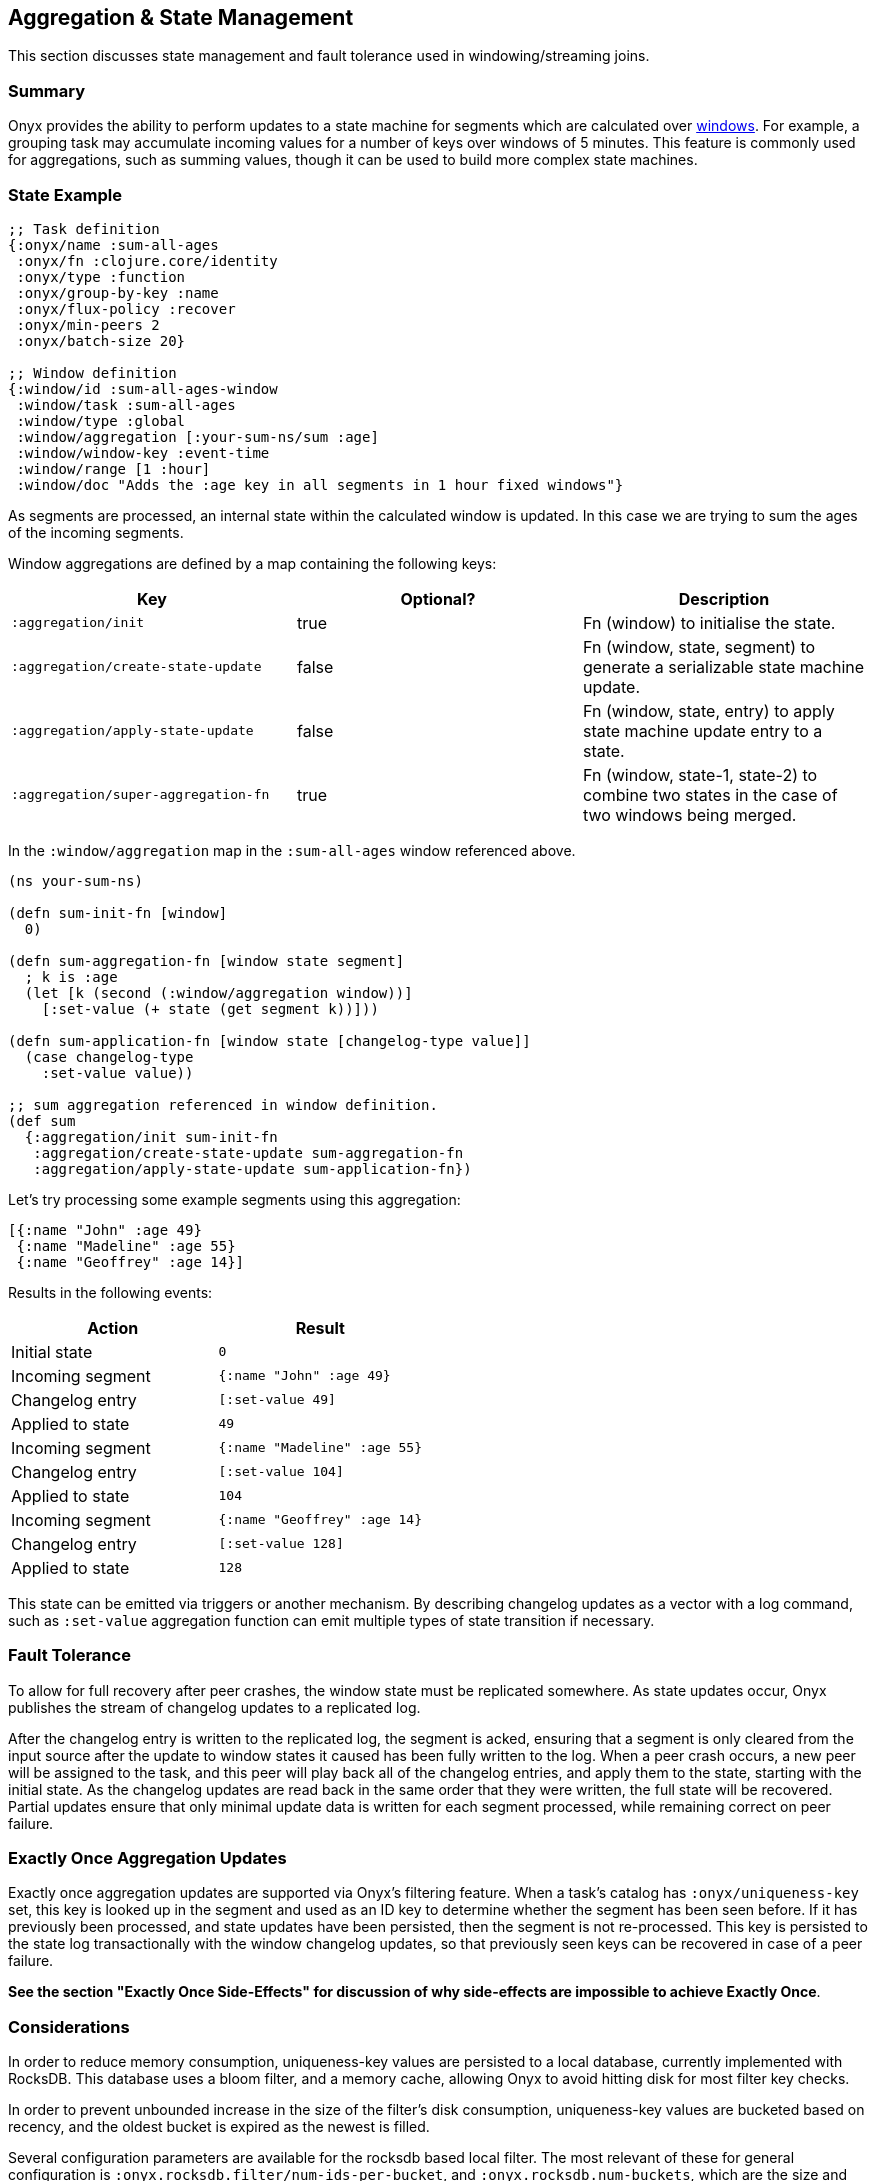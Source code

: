 [[aggregation-state-management]]
== Aggregation & State Management

This section discusses state management and fault tolerance used in
windowing/streaming joins.

[[summary]]
=== Summary

Onyx provides the ability to perform updates to a state machine for
segments which are calculated over <<windowing-and-aggregation,
windows>>. For example, a grouping task may accumulate incoming values
for a number of keys over windows of 5 minutes. This feature is
commonly used for aggregations, such as summing values, though it can
be used to build more complex state machines.

[[state-example]]
=== State Example

[source,clojure]
----

;; Task definition
{:onyx/name :sum-all-ages
 :onyx/fn :clojure.core/identity
 :onyx/type :function
 :onyx/group-by-key :name
 :onyx/flux-policy :recover
 :onyx/min-peers 2
 :onyx/batch-size 20}

;; Window definition
{:window/id :sum-all-ages-window
 :window/task :sum-all-ages
 :window/type :global
 :window/aggregation [:your-sum-ns/sum :age]
 :window/window-key :event-time
 :window/range [1 :hour]
 :window/doc "Adds the :age key in all segments in 1 hour fixed windows"}
----

As segments are processed, an internal state within the calculated
window is updated. In this case we are trying to sum the ages of the
incoming segments.

Window aggregations are defined by a map containing the following keys:

[cols="3*",options="header"]
|===
|Key |Optional? |Description
|`:aggregation/init`|true |Fn (window) to initialise the state.
|`:aggregation/create-state-update` |false |Fn (window, state, segment) to generate a serializable state machine update.
|`:aggregation/apply-state-update` |false |Fn (window, state, entry) to apply state machine update entry to a state.
|`:aggregation/super-aggregation-fn` |true |Fn (window, state-1, state-2) to combine two states in the case of two windows being merged.
|===

In the `:window/aggregation` map in the `:sum-all-ages` window
referenced above.

[source,clojure]
----
(ns your-sum-ns)

(defn sum-init-fn [window]
  0)

(defn sum-aggregation-fn [window state segment]
  ; k is :age
  (let [k (second (:window/aggregation window))]
    [:set-value (+ state (get segment k))]))

(defn sum-application-fn [window state [changelog-type value]]
  (case changelog-type
    :set-value value))

;; sum aggregation referenced in window definition.
(def sum
  {:aggregation/init sum-init-fn
   :aggregation/create-state-update sum-aggregation-fn
   :aggregation/apply-state-update sum-application-fn})
----

Let's try processing some example segments using this aggregation:

[source,clojure]
----
[{:name "John" :age 49}
 {:name "Madeline" :age 55}
 {:name "Geoffrey" :age 14}]
----

Results in the following events:
[cols="2", options="header"]
|===
| Action | Result
|Initial state |`0`
|Incoming segment |`{:name "John" :age 49}`
|Changelog entry |`[:set-value 49]`
|Applied to state |`49`
| Incoming segment | `{:name "Madeline" :age 55}`
|Changelog entry |`[:set-value 104]`
|Applied to state |`104`
|Incoming segment |`{:name "Geoffrey" :age 14}`
|Changelog entry |`[:set-value 128]`
|Applied to state |`128`
|===

This state can be emitted via triggers or another mechanism. By
describing changelog updates as a vector with a log command, such as
`:set-value` aggregation function can emit multiple types of state
transition if necessary.

[[fault-tolerance]]
=== Fault Tolerance

To allow for full recovery after peer crashes, the window state must be
replicated somewhere. As state updates occur, Onyx publishes the stream
of changelog updates to a replicated log.

After the changelog entry is written to the replicated log, the segment
is acked, ensuring that a segment is only cleared from the input source
after the update to window states it caused has been fully written to
the log. When a peer crash occurs, a new peer will be assigned to the
task, and this peer will play back all of the changelog entries, and
apply them to the state, starting with the initial state. As the
changelog updates are read back in the same order that they were
written, the full state will be recovered. Partial updates ensure that
only minimal update data is written for each segment processed, while
remaining correct on peer failure.

[[exactly-once-aggregation-updates]]
=== Exactly Once Aggregation Updates

Exactly once aggregation updates are supported via Onyx's filtering
feature. When a task's catalog has `:onyx/uniqueness-key` set, this key
is looked up in the segment and used as an ID key to determine whether
the segment has been seen before. If it has previously been processed,
and state updates have been persisted, then the segment is not
re-processed. This key is persisted to the state log transactionally
with the window changelog updates, so that previously seen keys can be
recovered in case of a peer failure.

**See the section "Exactly Once Side-Effects" for discussion of why
side-effects are impossible to achieve Exactly Once**.

[[considerations]]
=== Considerations

In order to reduce memory consumption, uniqueness-key values are
persisted to a local database, currently implemented with RocksDB. This
database uses a bloom filter, and a memory cache, allowing Onyx to avoid
hitting disk for most filter key checks.

In order to prevent unbounded increase in the size of the filter's disk
consumption, uniqueness-key values are bucketed based on recency, and
the oldest bucket is expired as the newest is filled.

Several configuration parameters are available for the rocksdb based
local filter. The most relevant of these for general configuration is
`:onyx.rocksdb.filter/num-ids-per-bucket`, and
`:onyx.rocksdb.num-buckets`, which are the size and the number of
buckets referenced above.

[cols="3", options="header"]
|===
| Parameter | Description | Default

|`:onyx.rocksdb.filter/peer-block-cache-size` |RocksDB block cache size
in bytes. Larger caches reduce the chance that the peer will need to
check for the prescence of a uniqueness key on disk. Defaults to 100MB.
|104857600

|`:onyx.rocksdb.filter/bloom-filter-bits` |Number of bloom filter bits
to use per uniqueness key value |10

|`:onyx.rocksdb.filter/num-ids-per-bucket` |Number of uniqueness key
values that can exist in a RocksDB filter bucket. |10000000

|`:onyx.rocksdb.filter/num-buckets` |Number of rotating filter buckets
to use. Buckets are rotated every
`:onyx.rocksdb.filter/num-ids-per-bucket`, with the oldest bucket being
discarded if num-buckets already exist. |10

|`:onyx.rocksdb.filter/block-size` |RocksDB block size. May worth being
tuned depending on the size of your uniqueness-key values. |4096

|`:onyx.rocksdb.filter/compression` |Whether to use compression in
rocksdb filter. It is recommended that `:none` is used unless your
uniqueness keys are large and compressible. |`:none`

|`:onyx.rocksdb.filter/base-dir` |Temporary directory to persist
uniqueness filtering data. |/tmp/rocksdb_filter
|===

[[exactly-once-side-effects]]
=== Exactly Once Side-Effects

Exactly once _side-effects_ resulting from a segment being processed may
occur, as exactly once side-effects are impossible to achieve. Onyx
guarantees that a window state updates resulting from a segment are
perfomed exactly once, however any side-effects that occur as a result
of the segment being processed cannot be guaranteed to only occur once.

[[bookkeeper-implementation]]
=== BookKeeper Implementation

State update changelog entries are persisted to BookKeeper, a replicated
log server. An embedded BookKeeper server is included with Onyx. You can
either use the embedded or run BookKeeper along side Onyx in a separate
process.

BookKeeper ensures that changelog entries are replicated to multiple
nodes, allowing for the recovery of windowing states upon the crash of a
windowed task.

By default the the Onyx BookKeeper replication is striped to 3
BookKeeper instances (the quorum), and written to 3 instances (the
ensemble).

[[running-the-embedded-bookkeeper-server]]
=== Running the embedded BookKeeper server

The embedded BookKeeper server can be started via the
`onyx.api/start-env` api call, with an env-config where
`:onyx.bookkeeper/server?` is `true`.

When running on a single node, you may wish to use BookKeeper without
starting the multiple instances of BookKeeper required to meet the
ensemble and quorum requirements. In this case you may start a local
quorum (3) of BookKeeper servers by setting
`:onyx.bookkeeper/local-quorum?` to `true`.

[[embedded-bookkeeper-configuration-parameters]]
Embedded BookKeeper Configuration Parameters

[cols="3",options="header"]
|===

| Parameter | Description | Default

|`:onyx.bookkeeper/server?` |Bool to denote whether to startup a
BookKeeper instance on this node, for use in persisting Onyx state
information. |`false`

|`:onyx.bookkeeper/base-ledger-dir` |Directory to store BookKeeper's
ledger in. It is recommended that this is altered to somewhere fast,
preferably on a different disk to the BookKeeper jou ral
|`/tmp/bookkeeper_ledge`

|`:onyx.bookkeeper/port` |Port to startup this node's BookKeeper
instance on. |`3196`

|`:onyx.bookkeeper/local-quorum-ports` |Ports to use for the local
BookKeeper quorum. |`[3196 3197 3198]`

|`:onyx.bookkeeper/base-journal-dir` |Directory to store BookKeeper's
journal in. It is recommended that this is altered to somewhere fast,
preferably on a different disk to the BookKeeper le der.
|`/tmp/bookkeeper_journal`

|`:onyx.bookkeeper/local-quorum?` |Bool to denote whether to startup a
full quorum of BookKeeper instances on this node. *Important: for TEST
purposes only.* |`false`

|===

[[state-log-compaction]]
=== State Log Compaction

It is recommended that the state changelog is periodically compacted.
When compaction occurs, the current state is written to a new ledger and
all previous ledgers are swapped for the new compacted state ledger.

Compaction can currently only be performed within a task lifecycle for
the windowed task. Be careful to choose the condition (see
`YOUR-CONDITION` in the example below, as compacting too often is likely
expensive. Compacting once every X segments is reasonable good choice of
condition.

[source,clojure]
----
(def compaction-lifecycle
    {:lifecycle/before-batch
     (fn [event lifecycle]
      (when YOUR-CONDITION
        (state-extensions/compact-log (:onyx.core/state-log event) event @(:onyx.core/window-state event)))
      {})})
----

[[bookkeeper-implementation-configuration]]
=== BookKeeper Implementation Configuration

The BookKeeper state log implementation can be configured via the
peer-config. Of particular note, is `:onyx.bookkeeper/ledger-password`
which generally be changed to a more secure default.

[cols="3", options="header"]
|===
| Parameter | Description | Default

| `:onyx.bookkeeper/read-batch-size` | Number of bookkeeper ledger
entries to read at a time when recovering state. Effective batch read of
state entries is write-batch-size * read-batch-si z. | 50

| `:onyx.bookkeeper/ledger-id-written-back-off` | Number of milliseconds
to back off (sleep) after writing BookKeeper ledger id to the replica.
|50

| `:onyx.bookkeeper/ledger-password` | Password to use for Onyx state
persisted to BookKeeper ledgers. Highly recommended this is changed on
cluster wide basis. |INSECUREDEFAULTPASSWORD

| `:onyx.bookkeeper/client-throttle` | Tunable write throttle for
BookKeeper ledgers. |30000

| `:onyx.bookkeeper/write-buffer-size` | Size of the buffer to which
BookKeeper ledger writes are buffered via. |10000

| `:onyx.bookkeeper/client-timeout` | BookKeeper client timeout. |60000

| `:onyx.bookkeeper/write-batch-size` | Number of state persistence
writes to batch into a single BookKeeper ledger entry. |20

| `:onyx.bookkeeper/ledger-quorum-size` | The number of BookKeeper
instances over which entries will be written to. For example, if you
have an ledger-ensemble-size of 3, and a ledger-quorum-s ie of 2, the
first write will be written to server1 and server2, the second write
will be written to server2, and server3, etc. | 3

| `:onyx.bookkeeper/ledger-ensemble-size` | The number of BookKeeper
instances over which entries will be striped. For example, if you have
an ledger-ensemble-size of 3, and a ledger-quorum-size o 2, the first
write will be written to server1 and server2, the second write will be
written to server2, and server3, etc. | 3

| `:onyx.bookkeeper/write-batch-timeout` | Maximum amount of time to
wait while batching BookKeeper writes, before writing the batch to
BookKeeper. In case of a full batch read, timeout will no tbe hit. | 50
|===
